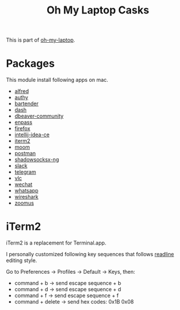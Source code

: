 #+TITLE: Oh My Laptop Casks
#+OPTIONS: toc:nil num:nil ^:nil

This is part of [[https://github.com/xiaohanyu/oh-my-laptop][oh-my-laptop]].


* Packages

This module install following apps on mac.

- [[https://www.alfredapp.com/][alfred]]
- [[https://authy.com/][authy]]
- [[https://www.macbartender.com/][bartender]]
- [[https://kapeli.com/dash][dash]]
- [[https://dbeaver.io/][dbeaver-community]]
- [[https://www.enpass.io/][enpass]]
- [[https://www.mozilla.org/en-US/firefox/new/][firefox]]
- [[https://www.jetbrains.com/idea/][intellij-idea-ce]]
- [[https://iterm2.com/][iterm2]]
- [[https://manytricks.com/moom/][moom]]
- [[https://www.postman.com/][postman]]
- [[https://github.com/shadowsocks/ShadowsocksX-NG][shadowsocksx-ng]]
- [[https://slack.com/][slack]]
- [[https://www.telegram.org/][telegram]]
- [[https://www.videolan.org/index.html][vlc]]
- [[https://www.wechat.com/en][wechat]]
- [[https://www.whatsapp.com/][whatsapp]]
- [[https://www.wireshark.org/][wireshark]]
- [[https://zoom.us/][zoomus]]


* iTerm2

iTerm2 is a replacement for Terminal.app.

I personally customized following key sequences that follows [[https://en.wikipedia.org/wiki/GNU_Readline][readline]] editing
style.

Go to Preferences -> Profiles -> Default -> Keys, then:
- command + b -> send escape sequence + b
- command + d -> send escape sequence + d
- command + f -> send escape sequence + f
- command + delete -> send hex codes: 0x1B 0x08
